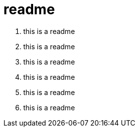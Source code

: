 = readme

. this is a readme
. this is a readme
. this is a readme
. this is a readme
. this is a readme
. this is a readme
